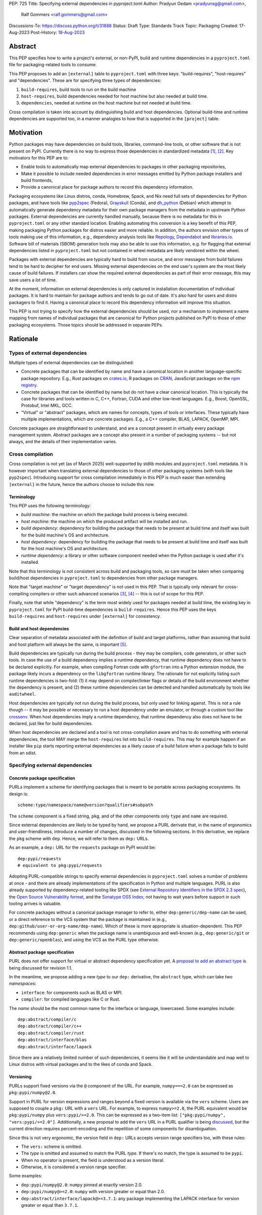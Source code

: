 PEP: 725
Title: Specifying external dependencies in pyproject.toml
Author: Pradyun Gedam <pradyunsg@gmail.com>,
        Ralf Gommers <ralf.gommers@gmail.com>
Discussions-To: https://discuss.python.org/t/31888
Status: Draft
Type: Standards Track
Topic: Packaging
Created: 17-Aug-2023
Post-History: `18-Aug-2023 <https://discuss.python.org/t/31888>`__


Abstract
========

This PEP specifies how to write a project's external, or non-PyPI, build and
runtime dependencies in a ``pyproject.toml`` file for packaging-related tools
to consume.

This PEP proposes to add an ``[external]`` table to ``pyproject.toml`` with
three keys: "build-requires", "host-requires" and "dependencies". These
are for specifying three types of dependencies:

1. ``build-requires``, build tools to run on the build machine
2. ``host-requires``, build dependencies needed for host machine but also needed at build time.
3. ``dependencies``, needed at runtime on the host machine but not needed at build time.

Cross compilation is taken into account by distinguishing build and host dependencies.
Optional build-time and runtime dependencies are supported too, in a manner analogies
to how that is supported in the ``[project]`` table.


Motivation
==========

Python packages may have dependencies on build tools, libraries, command-line
tools, or other software that is not present on PyPI. Currently there is no way
to express those dependencies in standardized metadata
[#singular-vision-native-deps]_, [#pypacking-native-deps]_. Key motivators for
this PEP are to:

- Enable tools to automatically map external dependencies to packages in other
  packaging repositories,
- Make it possible to include needed dependencies in error messages emitted by
  Python package installers and build frontends,
- Provide a canonical place for package authors to record this dependency
  information.

Packaging ecosystems like Linux distros, conda, Homebrew, Spack, and Nix need
full sets of dependencies for Python packages, and have tools like pyp2spec_
(Fedora), Grayskull_ (Conda), and dh_python_ (Debian) which attempt to
automatically generate dependency metadata for their own package managers from the metadata in
upstream Python packages. External dependencies are currently handled manually,
because there is no metadata for this in ``pyproject.toml`` or any other
standard location. Enabling automating this conversion is a key benefit of
this PEP, making packaging Python packages for distros easier and more reliable. In addition, the
authors envision other types of tools making use of this information, e.g.,
dependency analysis tools like Repology_, Dependabot_ and libraries.io_.
Software bill of materials (SBOM) generation tools may also be able to use this
information, e.g. for flagging that external dependencies listed in
``pyproject.toml`` but not contained in wheel metadata are likely vendored
within the wheel.

Packages with external dependencies are typically hard to build from source,
and error messages from build failures tend to be hard to decipher for end
users. Missing external dependencies on the end user's system are the most
likely cause of build failures. If installers can show the required external
dependencies as part of their error message, this may save users a lot of time.

At the moment, information on external dependencies is only captured in
installation documentation of individual packages. It is hard to maintain for
package authors and tends to go out of date. It's also hard for users and
distro packagers to find it. Having a canonical place to record this dependency
information will improve this situation.

This PEP is not trying to specify how the external dependencies should be used,
nor a mechanism to implement a name mapping from names of individual packages
that are canonical for Python projects published on PyPI to those of other
packaging ecosystems. Those topics should be addressed in separate PEPs.


Rationale
=========

Types of external dependencies
------------------------------

Multiple types of external dependencies can be distinguished:

- Concrete packages that can be identified by name and have a canonical
  location in another language-specific package repository. E.g., Rust
  packages on `crates.io <https://crates.io/>`__, R packages on
  `CRAN <https://cran.r-project.org/>`__, JavaScript packages on the
  `npm registry <https://www.npmjs.com/>`__.
- Concrete packages that can be identified by name but do not have a clear
  canonical location. This is typically the case for libraries and tools
  written in C, C++, Fortran, CUDA and other low-level languages. E.g.,
  Boost, OpenSSL, Protobuf, Intel MKL, GCC.
- "Virtual" or "abstract" packages, which are names for concepts, types of tools or
  interfaces. These typically have multiple implementations, which *are*
  concrete packages. E.g., a C++ compiler, BLAS, LAPACK, OpenMP, MPI.

Concrete packages are straightforward to understand, and are a concept present
in virtually every package management system. Abstract packages are a concept
also present in a number of packaging systems -- but not always, and the
details of their implementation varies.

Cross compilation
-----------------

Cross compilation is not yet (as of March 2025) well-supported by stdlib
modules and ``pyproject.toml`` metadata. It is however important when
translating external dependencies to those of other packaging systems (with
tools like ``pyp2spec``). Introducing support for cross compilation immediately
in this PEP is much easier than extending ``[external]`` in the future, hence
the authors choose to include this now.

Terminology
'''''''''''

This PEP uses the following terminology:

- *build machine*: the machine on which the package build process is being
  executed.
- *host machine*: the machine on which the produced artifact will be installed
  and run.
- *build dependency*: dependency for building the package that needs to be
  present at build time and itself was built for the build machine's OS and
  architecture.
- *host dependency*: dependency for building the package that needs to be
  present at build time and itself was built for the host machine's OS and
  architecture.
- *runtime dependency*: a library or other software component needed when
  the Python package is used after it's installed.

Note that this terminology is not consistent across build and packaging tools,
so care must be taken when comparing build/host dependencies in
``pyproject.toml`` to dependencies from other package managers.

Note that "target machine" or "target dependency" is not used in this PEP. That
is typically only relevant for cross-compiling compilers or other such advanced
scenarios [#gcc-cross-terminology]_, [#meson-cross]_ -- this is out of scope for
this PEP.

Finally, note that while "dependency" is the term most widely used for packages
needed at build time, the existing key in ``pyproject.toml`` for PyPI
build-time dependencies is ``build-requires``. Hence this PEP uses the keys
``build-requires`` and ``host-requires`` under ``[external]`` for consistency.

Build and host dependencies
'''''''''''''''''''''''''''

Clear separation of metadata associated with the definition of build and target
platforms, rather than assuming that build and host platform will always be
the same, is important [#pypackaging-native-cross]_.

Build dependencies are typically run during the build process - they may be
compilers, code generators, or other such tools. In case the use of a build
dependency implies a runtime dependency, that runtime dependency does not have
to be declared explicitly. For example, when compiling Fortran code with
``gfortran`` into a Python extension module, the package likely incurs a
dependency on the ``libgfortran`` runtime library. The rationale for not
explicitly listing such runtime dependencies is two-fold: (1) it may depend on
compiler/linker flags or details of the build environment whether the
dependency is present, and (2) these runtime dependencies can be detected and
handled automatically by tools like ``auditwheel``.

Host dependencies are typically not run during the build process, but only used
for linking against. This is not a rule though -- it may be possible or
necessary to run a host dependency under an emulator, or through a custom tool
like crossenv_. When host dependencies imply a runtime dependency, that runtime
dependency also does not have to be declared, just like for build dependencies.

When host dependencies are declared and a tool is not cross-compilation aware
and has to do something with external dependencies, the tool MAY merge the
``host-requires`` list into ``build-requires``. This may for example happen if
an installer like ``pip`` starts reporting external dependencies as a likely
cause of a build failure when a package fails to build from an sdist.

Specifying external dependencies
--------------------------------

Concrete package specification
''''''''''''''''''''''''''''''

PURLs implement a scheme for identifying packages that is meant to be portable
across packaging ecosystems. Its design is::

    scheme:type/namespace/name@version?qualifiers#subpath

The ``scheme`` component is a fixed string, ``pkg``, and of the other
components only ``type`` and ``name`` are required.

Since external dependencies are likely to be typed by hand, we propose a PURL
derivate that, in the name of ergonomics and user-friendliness, introduce a
number of changes, discussed in the following sections. In this derivative,
we replace the ``pkg`` scheme with ``dep``. Hence, we will refer to them as
``dep:`` URLs.

As an example, a ``dep:`` URL for the ``requests`` package on PyPI would be::

    dep:pypi/requests
    # equivalent to pkg:pypi/requests

Adopting PURL-compatible strings to specify external dependencies in ``pyproject.toml`` solves a
number of problems at once - and there are already implementations of the
specification in Python and multiple languages. PURL is also already supported
by dependency-related tooling like SPDX (see
`External Repository Identifiers in the SPDX 2.3 spec <https://spdx.github.io/spdx-spec/v2.3/external-repository-identifiers/#f35-purl>`__),
the `Open Source Vulnerability format <https://ossf.github.io/osv-schema/#affectedpackage-field>`__,
and the `Sonatype OSS Index <https://ossindex.sonatype.org/doc/coordinates>`__;
not having to wait years before support in such tooling arrives is valuable.

For concrete packages without a canonical package manager to refer to, either
``dep:generic/dep-name`` can be used, or a direct reference to the VCS system
that the package is maintained in (e.g.,
``dep:github/user-or-org-name/dep-name``). Which of these is more appropriate
is situation-dependent. This PEP recommends using ``dep:generic`` when the
package name is unambiguous and well-known (e.g., ``dep:generic/git`` or
``dep:generic/openblas``), and using the VCS as the PURL type otherwise.

Abstract package specification
''''''''''''''''''''''''''''''

PURL does not offer support for virtual or abstract dependency specification yet.
A `proposal to add an abstract type <https://github.com/package-url/purl-spec/pull/450>`__
is being discussed for revision 1.1.

In the meantime, we propose adding a new *type* to our ``dep:`` derivative, the ``abstract``
type, which can take two *namespaces*:

- ``interface``: for components such as BLAS or MPI.
- ``compiler``: for compiled languages like C or Rust.

The *name* should be the most common name for the interface or language, lowercased.
Some examples include::

  dep:abstract/compiler/c
  dep:abstract/compiler/c++
  dep:abstract/compiler/rust
  dep:abstract/interface/blas
  dep:abstract/interface/lapack

Since there are a relatively limited number of such dependencies,
it seems like it will be understandable and map well to Linux
distros with virtual packages and to the likes of conda and Spack.

.. JRG: A long shot for now. Assuming abstract PURLs would be formatted
.. like ``pkg:abstract/{compiler,interface}/...``.

Versioning
''''''''''

PURLs support fixed versions via the ``@`` component of the URL. For example,
``numpy===2.0`` can be expressed as ``pkg:pypi/numpy@2.0``.

Support in PURL for version expressions and ranges beyond a fixed version is
available via the ``vers`` scheme. Users are supposed to couple a ``pkg:``
URL with a ``vers`` URL. For example, to express ``numpy>=2.0``, the PURL
equivalent would be ``pkg:pypi/numpy`` plus ``vers:pypi/>=2.0``. This
can be expressed as a two-item list: ``["pkg:pypi/numpy",
"vers:pypi/>=2.0"]``. Additionally, a new proposal to add the ``vers``
URL in a PURL qualifier is being `discussed <https://github.com/package-url/purl-spec/pull/433>`__,
but the current direction requires percent-encoding and the repetition of some components for
disambiguation.

Since this is not very ergonomic, the version field in ``dep:`` URLs accepts
version range specifiers too, with these rules:

- The ``vers:`` scheme is omitted.
- The *type* is omitted and assumed to match the PURL *type*. If there's no match,
  the type is assumed to be ``pypi``.
- When no operator is present, the field is understood as a version literal.
- Otherwise, it is considered a version range specifier.

Some examples:

- ``dep:pypi/numpy@2.0``: ``numpy`` pinned at exactly version 2.0.
- ``dep:pypi/numpy@>=2.0``: ``numpy`` with version greater or equal than 2.0.
- ``dep:abstract/interface/lapack@>=3.7.1``: any package implementing the
  LAPACK interface for version greater or equal than ``3.7.1``.

Dependency specifiers
'''''''''''''''''''''

Regular Python dependency specifiers (as originally defined in :pep:`508`) may
be used behind PURLs. PURL qualifiers, which use ``?`` followed by a package
type-specific dependency specifier component, must not be used. The reason for
this is pragmatic: dependency specifiers are already used for other metadata in
``pyproject.toml``, any tooling that is used with ``pyproject.toml`` is likely
to already have a robust implementation to parse it. And we do not expect to
need the extra possibilities that PURL qualifiers provide (e.g. to specify a
Conan or conda channel, or a RubyGems platform).

Usage of core metadata fields
-----------------------------

The `core metadata`_ specification contains one relevant field, namely
``Requires-External``. This has no well-defined semantics in core metadata 2.1;
this PEP chooses to reuse the field for external runtime dependencies. The core
metadata specification does not contain fields for any metadata in
``pyproject.toml``'s ``[build-system]`` table. Therefore the ``build-requires``
and ``host-requires`` content also does not need to be reflected in core
metadata fields. The ``optional-dependencies`` content from ``[external]``
would need to either reuse ``Provides-Extra`` or require a new
``Provides-External-Extra`` field. Neither seems desirable.

The ``dep:`` URLs MUST be converted to PURL identifiers prior to their
inclusion in the core metadata by following these rules:

- The ``dep`` *scheme* MUST be replaced with ``pkg``.
- If the *type* is ``compiler`` or ``interface``, it MUST be transformed
  into an ``abstract/(compiler|interface)`` type.
- If present, the *version* field MUST follow these rules:

  - If the value contains no operators, it MUST be kept as is.

  - Otherwise, the version field MUST be removed and its value moved into
    a ``vers`` qualifier. The *type* of the PURL MUST be prepended to the
    value, followed by a forward slash. If the *type* does not have a
    matching ``vers`` type, ``pypi`` MUST be used.

- The PURL percent-encoding rules MUST be applied.

Some examples:

- ``dep:pypi/requests`` becomes ``pkg:pypi/requests``.
- ``dep:generic/gcc@14`` becomes ``pkg:generic/gcc@14``.
- ``dep:pypi/django@>=5`` becomes
  ``pkg:pypi/django?vers=vers%3Apypi%2F%3E%3D5``.
- ``dep:generic/libarrow@>=19`` becomes
  ``pkg:generic/libarrow?vers=vers%3Apypi%2F%3E%3D19``.
- ``dep:abstract/compiler/c`` becomes ``pkg:abstract/compiler/c``.
- ``dep:abstract/interface/blas>=3,<4`` becomes
  ``pkg:abstract/interface/blas?vers=vers%3Apypi%2F%3E%3D3%2C%3C4``.

Differences between sdist and wheel metadata
''''''''''''''''''''''''''''''''''''''''''''

A wheel may vendor its external dependencies. This happens in particular when
distributing wheels on PyPI or other Python package indexes -- and tools like
auditwheel_, delvewheel_ and delocate_ automate this process. As a result, a
``Requires-External`` entry in an sdist may disappear from a wheel built from
that sdist. It is also possible that a ``Requires-External`` entry remains in a
wheel, either unchanged or with narrower constraints. ``auditwheel`` does not
vendor certain allow-listed dependencies, such as OpenGL, by default. In
addition, ``auditwheel`` and ``delvewheel`` allow a user to manually exclude
dependencies via a ``--exclude`` or ``--no-dll`` command-line flag. This is
used to avoid vendoring large shared libraries, for example those from CUDA.

``Requires-External`` entries generated from external dependencies in
``pyproject.toml`` in a wheel are therefore allowed to be narrower than those
for the corresponding sdist. They must not be wider, i.e. constraints must not
allow a version of a dependency for a wheel that isn't allowed for an sdist,
nor contain new dependencies that are not listed in the sdist's metadata at
all.

Canonical names of dependencies and ``-dev(el)`` split packages
'''''''''''''''''''''''''''''''''''''''''''''''''''''''''''''''

It is fairly common for distros to split a package into two or more packages.
In particular, runtime components are often separately installable from
development components (headers, pkg-config and CMake files, etc.). The latter
then typically has a name with ``-dev`` or ``-devel`` appended to the
project/library name. This split is the responsibility of each distro to
maintain, and should not be reflected in the ``[external]`` table. It is not
possible to specify this in a reasonable way that works across distros, hence
only the canonical name should be used in ``[external]``.

The intended meaning of using a ``dep:`` string is "the full package
with the name specified". It will depend on the context in which the metadata
is used whether the split is relevant. For example, if ``libffi`` is a host
dependency and a tool wants to prepare an environment for building a wheel,
then if a distro has split off the headers for ``libffi`` into a
``libffi-devel`` package then the tool has to install both ``libffi`` and
``libffi-devel``.

Python development headers
''''''''''''''''''''''''''

Python headers and other build support files may also be split. This is the
same situation as in the section above (because Python is simply a regular
package in distros). *However*, a ``python-dev|devel`` dependency is special because
in ``pyproject.toml`` Python itself is an implicit rather than an explicit
dependency. Hence a choice needs to be made here - add ``python-dev`` implicitly,
or make each package author add it explicitly under ``[external]``. For
consistency between Python dependencies and external dependencies, we choose to
add it implicitly. Python development headers must be assumed to be necessary
when an ``[external]`` table contains one or more compiler packages.


Specification
=============

If metadata is improperly specified then tools MUST raise an error to notify
the user about their mistake.

Details
-------

Note that ``pyproject.toml`` content is in the same format as in :pep:`621`.

Table name
''''''''''

Tools MUST specify fields defined by this PEP in a table named ``[external]``.
No tools may add fields to this table which are not defined by this PEP or
subsequent PEPs. The lack of an ``[external]`` table means the package either
does not have any external dependencies, or the ones it does have are assumed
to be present on the system already.

``build-requires``/``optional-build-requires``
''''''''''''''''''''''''''''''''''''''''''''''

- Format: Array of ``dep:`` strings (``build-requires``) and a table
  with values of arrays of ``dep:`` strings (``optional-build-requires``)
- `Core metadata`_: N/A

The (optional) external build requirements needed to build the project.

For ``build-requires``, it is a key whose value is an array of strings. Each
string represents a build requirement of the project and MUST be formatted as
a valid ``dep:`` string.

For ``optional-build-requires``, it is a table where each key specifies an
extra set of build requirements and whose value is an array of strings. The
strings of the arrays MUST be valid ``dep:`` strings.

``host-requires``/``optional-host-requires``
''''''''''''''''''''''''''''''''''''''''''''

- Format: Array of ``dep:`` strings (``host-requires``) and a table
  with values of arrays of ``dep:`` strings (``optional-host-requires``)
- `Core metadata`_: N/A

The (optional) external host requirements needed to build the project.

For ``host-requires``, it is a key whose value is an array of strings. Each
string represents a host requirement of the project and MUST be formatted as
a valid ``dep:`` string.

For ``optional-host-requires``, it is a table where each key specifies an
extra set of host requirements and whose value is an array of strings. The
strings of the arrays MUST be valid ``dep:`` strings.

``dependencies``/``optional-dependencies``
''''''''''''''''''''''''''''''''''''''''''

- Format: Array of ``dep:`` strings (``dependencies``) and a table
  with values of arrays of ``dep:`` strings (``optional-dependencies``)
- `Core metadata`_: ``Requires-External``, N/A

The (optional) runtime dependencies of the project.

For ``dependencies``, it is a key whose value is an array of strings. Each
string represents a dependency of the project and MUST be formatted as either a
valid ``dep:`` string. Each string maps directly to a ``Requires-External``
entry in the `core metadata`_.

For ``optional-dependencies``, it is a table where each key specifies an extra
and whose value is an array of strings. The strings of the arrays MUST be valid
``dep:`` strings. Optional dependencies do not map to a core metadata field.

Examples
--------

These examples show what the ``[external]`` content for a number of packages is
expected to be.

cryptography 39.0:

.. code:: toml

    [external]
    build-requires = [
      "dep:abstract/compiler/c",
      "dep:abstract/compiler/rust",
      "dep:generic/pkg-config",
    ]
    host-requires = [
      "dep:generic/openssl",
      "dep:generic/libffi",
    ]

SciPy 1.10:

.. code:: toml

    [external]
    build-requires = [
      "dep:abstract/compiler/c",
      "dep:abstract/compiler/cpp",
      "dep:abstract/compiler/fortran",
      "dep:generic/ninja",
      "dep:generic/pkg-config",
    ]
    host-requires = [
      "dep:abstract/interface/blas",
      "dep:abstract/interface/lapack@>=3.7.1",
    ]

Pillow 10.1.0:

.. code:: toml

    [external]
    build-requires = [
      "dep:abstract/compiler/c",
    ]
    host-requires = [
      "dep:generic/libjpeg",
      "dep:generic/zlib",
    ]

    [external.optional-host-requires]
    extra = [
      "dep:generic/lcms2",
      "dep:generic/freetype",
      "dep:generic/libimagequant",
      "dep:generic/libraqm",
      "dep:generic/libtiff",
      "dep:generic/libxcb",
      "dep:generic/libwebp",
      "dep:generic/openjpeg@>=2.0",
      "dep:generic/tk",
    ]


NAVis 1.4.0:

.. code:: toml

    [project.optional-dependencies]
    r = ["rpy2"]

    [external]
    build-requires = [
      "dep:generic/XCB; platform_system=='Linux'",
    ]

    [external.optional-dependencies]
    nat = [
      "dep:cran/nat",
      "dep:cran/nat.nblast",
    ]

Spyder 6.0:

.. code:: toml

    [external]
    dependencies = [
      "dep:cargo/ripgrep",
      "dep:cargo/tree-sitter-cli",
      "dep:golang/github.com/junegunn/fzf",
    ]

jupyterlab-git 0.41.0:

.. code:: toml

    [external]
    dependencies = [
      "dep:generic/git",
    ]

    [external.optional-build-requires]
    dev = [
      "dep:generic/nodejs",
    ]

PyEnchant 3.2.2:

.. code:: toml

    [external]
    dependencies = [
      # libenchant is needed on all platforms but only vendored into wheels on
      # Windows, so on Windows the build backend should remove this external
      # dependency from wheel metadata.
      "dep:github/AbiWord/enchant",
    ]


Backwards Compatibility
=======================

There is no impact on backwards compatibility, as this PEP only adds new,
optional metadata. In the absence of such metadata, nothing changes for package
authors or packaging tooling.


Security Implications
=====================

There are no direct security concerns as this PEP covers how to statically
define metadata for external dependencies. Any security issues would stem from
how tools consume the metadata and choose to act upon it.


How to Teach This
=================

External dependencies and if and how those external dependencies are vendored
are topics that are typically not understood in detail by Python package
authors. We intend to start from how an external dependency is defined, the
different ways it can be depended on---from runtime-only with ``ctypes`` or a
``subprocess`` call to it being a build dependency that's linked against---
before going into how to declare external dependencies in metadata. The
documentation should make explicit what is relevant for package authors, and
what for distro packagers.

Material on this topic will be added to the most relevant packaging tutorials,
primarily the `Python Packaging User Guide`_. In addition, we expect that any
build backend that adds support for external dependencies metadata will include
information about that in its documentation, as will tools like ``auditwheel``.


Reference Implementation
========================

This PEP contains a metadata specification, rather that a code feature - hence
there will not be code implementing the metadata spec as a whole. However,
there are parts that do have a reference implementation:

1. The ``[external]`` table has to be valid TOML and therefore can be loaded
   with ``tomllib``.
2. The PURL specification, as a key part of this spec, has a Python package
   with a reference implementation for constructing and parsing PURLs:
   `packageurl-python`_.

There are multiple possible consumers and use cases of this metadata, once
that metadata gets added to Python packages. Tested metadata for all of the
top 150 most-downloaded packages from PyPI with published platform-specific
wheels can be found in `rgommers/external-deps-build`_. This metadata has
been validated by using it to build wheels from sdists patched with that
metadata in clean Docker containers.


Rejected Ideas
==============

Specific syntax for external dependencies which are also packaged on PyPI
-------------------------------------------------------------------------

There are non-Python packages which are packaged on PyPI, such as Ninja,
patchelf and CMake. What is typically desired is to use the system version of
those, and if it's not present on the system then install the PyPI package for
it. The authors believe that specific support for this scenario is not
necessary (or too complex to justify such support); a dependency provider for
external dependencies can treat PyPI as one possible source for obtaining the
package.

Using library and header names as external dependencies
-------------------------------------------------------

A previous draft PEP (`"External dependencies" (2015) <https://github.com/pypa/interoperability-peps/pull/30>`__)
proposed using specific library and header names as external dependencies. This
is too granular; using package names is a well-established pattern across
packaging ecosystems and should be preferred.


Open Issues
===========

Version specifiers for PURLs
----------------------------

Support in PURL for version expressions and ranges is now available via the
discussed ``vers:`` scheme. However, the ergonomics of having to use two URLs
is undesirable. Thus why we propose a joint ``dep:`` scheme.

Versioning of abstract dependencies
-----------------------------------

Once PURL supports version expressions, abstract dependencies can be versioned
with the same syntax. It must be better specified however what the version
scheme is, because this is not as clear for abstract dependencies as it is for
PURLs (e.g., there can be multiple implementations, and abstract interfaces may
not be unambiguously versioned). E.g.:

- OpenMP: has regular ``MAJOR.MINOR`` versions of its standard, so would look
  like ``>=4.5``.
- BLAS/LAPACK: should use the versioning used by `Reference LAPACK`_, which
  defines what the standard APIs are. Uses ``MAJOR.MINOR.MICRO``, so would look
  like ``>=3.10.0``.
- Compilers: these implement language standards. For C, C++ and Fortran these
  are versioned by year. In order for versions to sort correctly, we choose to
  use the full year (four digits). So "at least C99" would be ``>=1999``, and
  selecting C++14 or Fortran 77 would be ``==2014`` or ``==1977`` respectively.
  Other languages may use different versioning schemes. These should be
  described somewhere before they are used in ``pyproject.toml``.

A logistical challenge is where to describe the versioning - given that this
will evolve over time, this PEP itself is not the right location for it.
Instead, this PEP should point at that (to be created) location.

Who defines canonical names and canonical package structure?
------------------------------------------------------------

Similarly to the logistics around versioning is the question about what names
are allowed and where they are described. And then who is in control of that
description and responsible for maintaining it. Our tentative answer is: there
should be a central list for abstract dependencies and ``dep:generic`` URLs,
maintained as a PyPA project. See
https://discuss.python.org/t/pep-725-specifying-external-dependencies-in-pyproject-toml/31888/62.
TODO: once that list/project is prototyped, include it in the PEP and close
this open issue.

Syntax for abstract dependencies
--------------------------------

The current syntax this PEP uses for abstract dependencies is
``dep:abstract/(compiler|interface)/name``, which is analogous to but not part of the PURL spec.
This open issue discusses supporting abstract dependencies within PURL:
`purl-spec#222 <https://github.com/package-url/purl-spec/issues/222>`__.

Should a ``host-requires`` key be added under ``[build-system]``?
-----------------------------------------------------------------

Adding ``host-requires`` for host dependencies that are on PyPI in order to
better support name mapping to other packaging systems with support for
cross-compiling may make sense.
`This issue <https://github.com/rgommers/peps/issues/6>`__ tracks this topic
and has arguments in favor and against adding ``host-requires`` under
``[build-system]`` as part of this PEP.


References
==========

.. [#singular-vision-native-deps] The "define native requirements metadata"
   part of the "Wanting a singular packaging vision" thread (2022, Discourse):
   https://discuss.python.org/t/wanting-a-singular-packaging-tool-vision/21141/92

.. [#pypacking-native-deps] pypackaging-native: "Native dependencies"
   https://pypackaging-native.github.io/key-issues/native-dependencies/

.. [#gcc-cross-terminology] GCC documentation - Configure Terms and History,
   https://gcc.gnu.org/onlinedocs/gccint/Configure-Terms.html

.. [#meson-cross] Meson documentation - Cross compilation
   https://mesonbuild.com/Cross-compilation.html

.. [#pypackaging-native-cross] pypackaging-native: "Cross compilation"
   https://pypackaging-native.github.io/key-issues/cross_compilation/

.. [#pkgconfig-and-ctypes-findlibrary] The "``pkgconfig`` specification as an
   alternative to ``ctypes.util.find_library``" thread (2023, Discourse):
   https://discuss.python.org/t/pkgconfig-specification-as-an-alternative-to-ctypes-util-find-library/31379


Copyright
=========

This document is placed in the public domain or under the
CC0-1.0-Universal license, whichever is more permissive.


.. _PyPI: https://pypi.org
.. _core metadata: https://packaging.python.org/specifications/core-metadata/
.. _setuptools: https://setuptools.readthedocs.io/
.. _setuptools metadata: https://setuptools.readthedocs.io/en/latest/setuptools.html#metadata
.. _SPDX: https://spdx.dev/
.. _PURL: https://github.com/package-url/purl-spec/
.. _packageurl-python: https://pypi.org/project/packageurl-python/
.. _vers: https://github.com/package-url/purl-spec/blob/version-range-spec/VERSION-RANGE-SPEC.rst
.. _vers implementation for PURL: https://github.com/package-url/purl-spec/pull/139
.. _pyp2spec: https://github.com/befeleme/pyp2spec
.. _Grayskull: https://github.com/conda/grayskull
.. _dh_python: https://www.debian.org/doc/packaging-manuals/python-policy/index.html#dh-python
.. _Repology: https://repology.org/
.. _Dependabot: https://github.com/dependabot
.. _libraries.io: https://libraries.io/
.. _crossenv: https://github.com/benfogle/crossenv
.. _Python Packaging User Guide: https://packaging.python.org
.. _auditwheel: https://github.com/pypa/auditwheel
.. _delocate: https://github.com/matthew-brett/delocate
.. _delvewheel: https://github.com/adang1345/delvewheel
.. _verspurl: https://github.com/package-url/purl-spec/issues/386
.. _rgommers/external-deps-build: https://github.com/rgommers/external-deps-build
.. _Reference LAPACK: https://github.com/Reference-LAPACK/lapack
